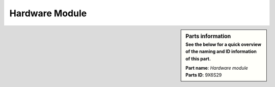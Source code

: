 Hardware Module
***************

.. sidebar:: Parts information
  :subtitle: See the below for a quick overview of the naming and ID information of this part.

  | **Part name**: *Hardware module*
  | **Parts ID**: 9X6S29
